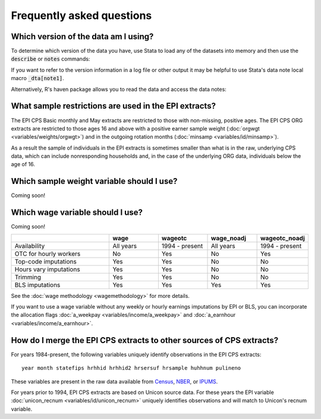 ===============================================================================
Frequently asked questions
===============================================================================

Which version of the data am I using?
===============================================================================
To determine which version of the data you have,
use Stata to load any of the datasets into memory
and then use the :code:`describe` or :code:`notes` commands:

.. toggle-header::
	:header: Access the data version in Stata (**show/hide code**)

	::

		use epi_cpsorg_2017.dta, clear
		describe, short
		notes _dta

If you want to refer to the version information in a log file or other
output it may be helpful to use Stata's data note local macro :code:`_dta[note1]`.

Alternatively, R's haven package allows you to read the data and access the data notes:

.. toggle-header::
	:header: Access the data version in R (**show/hide code**)

	.. code-block:: R

		library(haven)
		attr(read_dta("epi_cpsorg_2017.dta"),"label")


What sample restrictions are used in the EPI extracts?
===============================================================================
The EPI CPS Basic monthly and May extracts are restricted to those with non-missing, positive ages. The EPI CPS ORG extracts are restricted to those ages 16 and above with a positive earner sample weight (:doc:`orgwgt <variables/weights/orgwgt>`) and in the outgoing rotation months (:doc:`minsamp <variables/id/minsamp>`).

.. toggle-header::
	:header: Basic/May sample restriction (**show/hide code**)

	.. literalinclude:: misc/sample_cpsbasic.do


.. toggle-header::
	:header: ORG sample restriction (**show/hide code**)

	.. literalinclude:: misc/sample_cpsorg.do

As a result the sample of individuals in the EPI extracts is sometimes smaller than what is in the raw, underlying CPS data, which can include nonresponding households and, in the case of the underlying ORG data, individuals below the age of 16.

Which sample weight variable should I use?
==============================================================================
Coming soon!


Which wage variable should I use?
==============================================================================
Coming soon!

.. csv-table::
	:header: " ", "wage", "wageotc", "wage_noadj", "wageotc_noadj"
	:widths: 20, 10, 10, 10, 10

	"Availability", "All years", "1994 - present", "All years", "1994 - present"
	"OTC for hourly workers", "No", "Yes", "No", "Yes"
	"Top-code imputations", "Yes", "Yes", "No", "No"
	"Hours vary imputations", "Yes", "Yes", "No", "No"
	"Trimming", "Yes", "Yes", "No", "No"
	"BLS imputations", "Yes", "Yes", "Yes", "Yes"



See the :doc:`wage methodology <wagemethodology>` for more details.

If you want to use a wage variable without any weekly or hourly earnings imputations by EPI or BLS,
you can incorporate the allocation flags :doc:`a_weekpay <variables/income/a_weekpay>` and :doc:`a_earnhour <variables/income/a_earnhour>`.

.. toggle-header::
	:header: Exclude BLS-allocated wages (**show/hide code**)

	::

		* Stata code to restrict hourly wages to data not allocated by BLS
		* Be aware that the allocation indicators are not consistent over time.
		* In particular, there is no allocation information at all during Jan 1994 - August 1995.

		gen wage_noimpute = wage_noadj
		replace wage_noimpute = . if paidhre == 1 & a_earnhour == 1
		replace wage_noimpute = . if paidhre == 0 & a_weekpay == 1


.. _merging-to-other-data:

How do I merge the EPI CPS extracts to other sources of CPS extracts?
==============================================================================
For years 1984-present, the following variables uniquely identify observations
in the EPI CPS extracts:

::

	year month statefips hrhhid hrhhid2 hrsersuf hrsample huhhnum pulineno

These variables are present in the raw data available from
`Census <https://thedataweb.rm.census.gov/ftp/cps_ftp.html>`_,
`NBER <http://www.nber.org/data/cps_basic.html>`_, or
`IPUMS <https://cps.ipums.org/cps/>`_.

For years prior to 1994, EPI CPS extracts are based on Unicon source data.
For these years the EPI variable
:doc:`unicon_recnum <variables/id/unicon_recnum>`
uniquely identifies observations and will match to Unicon's recnum variable.
